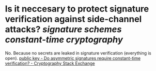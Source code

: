 * Is it neccesary to protect signature verification against side-channel attacks? [[signature schemes]] [[constant-time cryptography]]
No. Because no secrets are leaked in signature verification (everything is open). [[https://crypto.stackexchange.com/questions/24529/do-asymmetric-signatures-require-constant-time-verification][public key - Do asymmetric signatures require constant-time verification? - Cryptography Stack Exchange]]